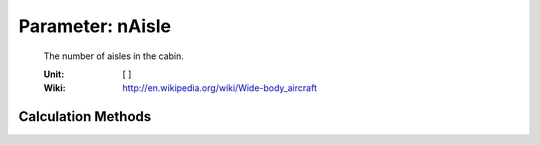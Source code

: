 .. _fuselage.nAisle:

Parameter: nAisle
^^^^^^^^^^^^^^^^^^^^^^^^^^^^^^^^^^^^^^^^^^^^^^^^^^^^^^^^

    The number of aisles in the cabin.
    
    :Unit: [ ]
    :Wiki: http://en.wikipedia.org/wiki/Wide-body_aircraft
    

Calculation Methods
"""""""""""""""""""""""""""""""""""""""""""""""""""""""
.. automethod:: VAMPzero.Component.Fuselage.Cabin.nAisle.nAisle.calc


   :Dependencies: 
   * :ref:`payload.paxSeats`


   :Sensitivities: 
.. image:: calc.jpg 
   :width: 80% 


.. automethod:: VAMPzero.Component.Fuselage.Cabin.nAisle.nAisle.calcDfus


   :Dependencies: 
   * :ref:`fuselage.dfus`


   :Sensitivities: 
.. image:: calcDfus.jpg 
   :width: 80% 


.. automethod:: VAMPzero.Component.Fuselage.Cabin.nAisle.nAisle.calcPax


   :Dependencies: 
   * :ref:`payload.paxSeats`


   :Sensitivities: 
.. image:: calcPax.jpg 
   :width: 80% 


